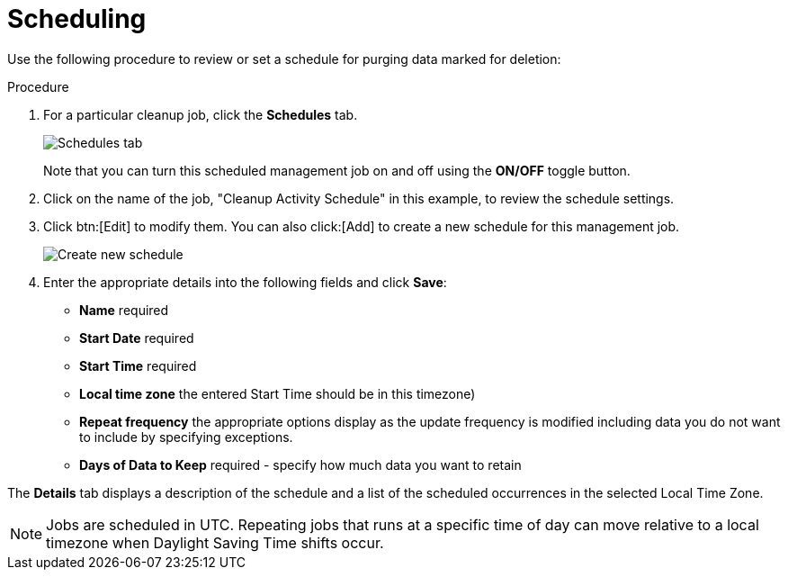 [id="proc-controller-scheduling-deletion"]

= Scheduling

Use the following procedure to review or set a schedule for purging data marked for deletion:

.Procedure
. For a particular cleanup job, click the *Schedules* tab.
+
image:management-jobs-remove-activity-stream-schedule.png[Schedules tab]
+
Note that you can turn this scheduled management job on and off using the *ON/OFF* toggle button.

. Click on the name of the job, "Cleanup Activity Schedule" in this example, to review the schedule settings. 
. Click btn:[Edit] to modify them. 
You can also click:[Add] to create a new schedule for this management job.
+
image:management-jobs-remove-activity-stream-schedule-details.png[Create new schedule]
+
. Enter the appropriate details into the following fields and click *Save*:

* *Name* required
* *Start Date* required
* *Start Time* required
* *Local time zone* the entered Start Time should be in this timezone)
* *Repeat frequency* the appropriate options display as the update frequency is modified including data you do not want to include by specifying exceptions.
* *Days of Data to Keep* required - specify how much data you want to retain

The *Details* tab displays a description of the schedule and a list of the scheduled occurrences in the selected Local Time Zone.

[NOTE]
====
Jobs are scheduled in UTC. 
Repeating jobs that runs at a specific time of day can move relative to a local timezone when Daylight Saving Time shifts occur.
====